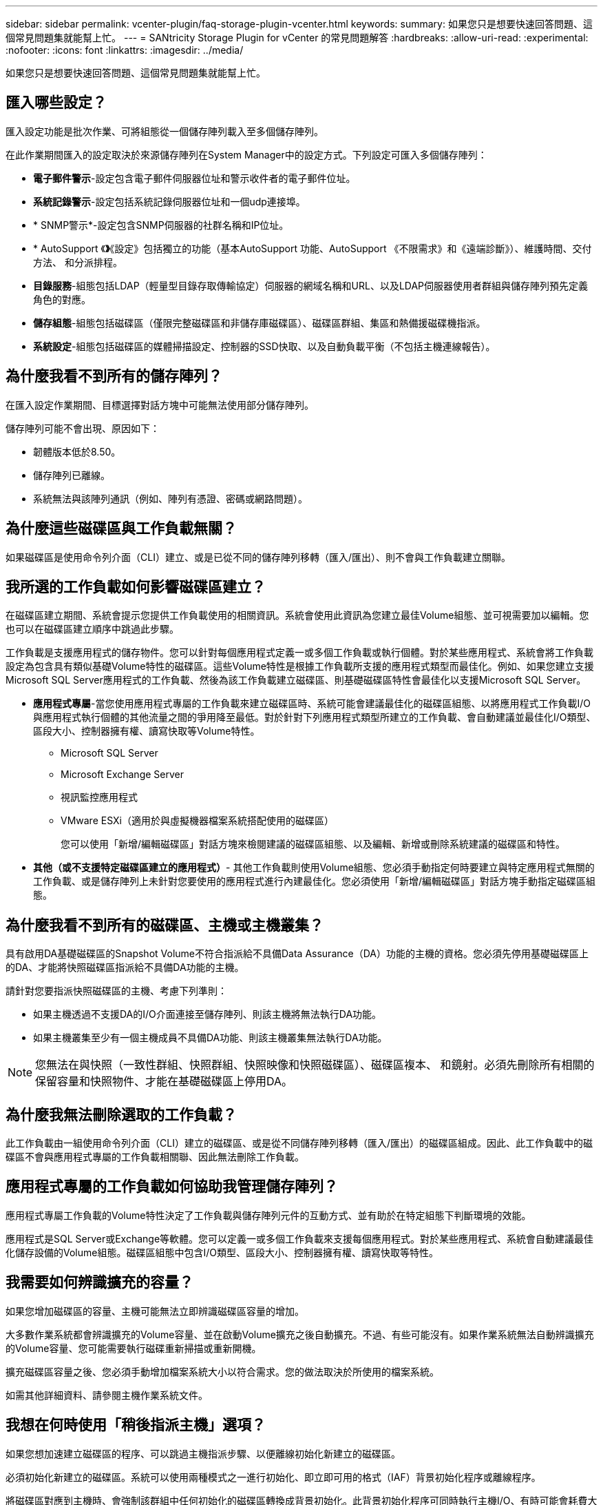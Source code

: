 ---
sidebar: sidebar 
permalink: vcenter-plugin/faq-storage-plugin-vcenter.html 
keywords:  
summary: 如果您只是想要快速回答問題、這個常見問題集就能幫上忙。 
---
= SANtricity Storage Plugin for vCenter 的常見問題解答
:hardbreaks:
:allow-uri-read: 
:experimental: 
:nofooter: 
:icons: font
:linkattrs: 
:imagesdir: ../media/


[role="lead"]
如果您只是想要快速回答問題、這個常見問題集就能幫上忙。



== 匯入哪些設定？

匯入設定功能是批次作業、可將組態從一個儲存陣列載入至多個儲存陣列。

在此作業期間匯入的設定取決於來源儲存陣列在System Manager中的設定方式。下列設定可匯入多個儲存陣列：

* *電子郵件警示*-設定包含電子郵件伺服器位址和警示收件者的電子郵件位址。
* *系統記錄警示*-設定包括系統記錄伺服器位址和一個udp連接埠。
* * SNMP警示*-設定包含SNMP伺服器的社群名稱和IP位址。
* * AutoSupport 《*》*《設定》包括獨立的功能（基本AutoSupport 功能、AutoSupport 《不限需求》和《遠端診斷》）、維護時間、交付方法、 和分派排程。
* *目錄服務*-組態包括LDAP（輕量型目錄存取傳輸協定）伺服器的網域名稱和URL、以及LDAP伺服器使用者群組與儲存陣列預先定義角色的對應。
* *儲存組態*-組態包括磁碟區（僅限完整磁碟區和非儲存庫磁碟區）、磁碟區群組、集區和熱備援磁碟機指派。
* *系統設定*-組態包括磁碟區的媒體掃描設定、控制器的SSD快取、以及自動負載平衡（不包括主機連線報告）。




== 為什麼我看不到所有的儲存陣列？

在匯入設定作業期間、目標選擇對話方塊中可能無法使用部分儲存陣列。

儲存陣列可能不會出現、原因如下：

* 韌體版本低於8.50。
* 儲存陣列已離線。
* 系統無法與該陣列通訊（例如、陣列有憑證、密碼或網路問題）。




== 為什麼這些磁碟區與工作負載無關？

如果磁碟區是使用命令列介面（CLI）建立、或是已從不同的儲存陣列移轉（匯入/匯出）、則不會與工作負載建立關聯。



== 我所選的工作負載如何影響磁碟區建立？

在磁碟區建立期間、系統會提示您提供工作負載使用的相關資訊。系統會使用此資訊為您建立最佳Volume組態、並可視需要加以編輯。您也可以在磁碟區建立順序中跳過此步驟。

工作負載是支援應用程式的儲存物件。您可以針對每個應用程式定義一或多個工作負載或執行個體。對於某些應用程式、系統會將工作負載設定為包含具有類似基礎Volume特性的磁碟區。這些Volume特性是根據工作負載所支援的應用程式類型而最佳化。例如、如果您建立支援Microsoft SQL Server應用程式的工作負載、然後為該工作負載建立磁碟區、則基礎磁碟區特性會最佳化以支援Microsoft SQL Server。

* *應用程式專屬*-當您使用應用程式專屬的工作負載來建立磁碟區時、系統可能會建議最佳化的磁碟區組態、以將應用程式工作負載I/O與應用程式執行個體的其他流量之間的爭用降至最低。對於針對下列應用程式類型所建立的工作負載、會自動建議並最佳化I/O類型、區段大小、控制器擁有權、讀寫快取等Volume特性。
+
** Microsoft SQL Server
** Microsoft Exchange Server
** 視訊監控應用程式
** VMware ESXi（適用於與虛擬機器檔案系統搭配使用的磁碟區）
+
您可以使用「新增/編輯磁碟區」對話方塊來檢閱建議的磁碟區組態、以及編輯、新增或刪除系統建議的磁碟區和特性。



* *其他（或不支援特定磁碟區建立的應用程式）*- 其他工作負載則使用Volume組態、您必須手動指定何時要建立與特定應用程式無關的工作負載、或是儲存陣列上未針對您要使用的應用程式進行內建最佳化。您必須使用「新增/編輯磁碟區」對話方塊手動指定磁碟區組態。




== 為什麼我看不到所有的磁碟區、主機或主機叢集？

具有啟用DA基礎磁碟區的Snapshot Volume不符合指派給不具備Data Assurance（DA）功能的主機的資格。您必須先停用基礎磁碟區上的DA、才能將快照磁碟區指派給不具備DA功能的主機。

請針對您要指派快照磁碟區的主機、考慮下列準則：

* 如果主機透過不支援DA的I/O介面連接至儲存陣列、則該主機將無法執行DA功能。
* 如果主機叢集至少有一個主機成員不具備DA功能、則該主機叢集無法執行DA功能。



NOTE: 您無法在與快照（一致性群組、快照群組、快照映像和快照磁碟區）、磁碟區複本、 和鏡射。必須先刪除所有相關的保留容量和快照物件、才能在基礎磁碟區上停用DA。



== 為什麼我無法刪除選取的工作負載？

此工作負載由一組使用命令列介面（CLI）建立的磁碟區、或是從不同儲存陣列移轉（匯入/匯出）的磁碟區組成。因此、此工作負載中的磁碟區不會與應用程式專屬的工作負載相關聯、因此無法刪除工作負載。



== 應用程式專屬的工作負載如何協助我管理儲存陣列？

應用程式專屬工作負載的Volume特性決定了工作負載與儲存陣列元件的互動方式、並有助於在特定組態下判斷環境的效能。

應用程式是SQL Server或Exchange等軟體。您可以定義一或多個工作負載來支援每個應用程式。對於某些應用程式、系統會自動建議最佳化儲存設備的Volume組態。磁碟區組態中包含I/O類型、區段大小、控制器擁有權、讀寫快取等特性。



== 我需要如何辨識擴充的容量？

如果您增加磁碟區的容量、主機可能無法立即辨識磁碟區容量的增加。

大多數作業系統都會辨識擴充的Volume容量、並在啟動Volume擴充之後自動擴充。不過、有些可能沒有。如果作業系統無法自動辨識擴充的Volume容量、您可能需要執行磁碟重新掃描或重新開機。

擴充磁碟區容量之後、您必須手動增加檔案系統大小以符合需求。您的做法取決於所使用的檔案系統。

如需其他詳細資料、請參閱主機作業系統文件。



== 我想在何時使用「稍後指派主機」選項？

如果您想加速建立磁碟區的程序、可以跳過主機指派步驟、以便離線初始化新建立的磁碟區。

必須初始化新建立的磁碟區。系統可以使用兩種模式之一進行初始化、即立即可用的格式（IAF）背景初始化程序或離線程序。

將磁碟區對應到主機時、會強制該群組中任何初始化的磁碟區轉換成背景初始化。此背景初始化程序可同時執行主機I/O、有時可能會耗費大量時間。

如果未對應磁碟區群組中的任何磁碟區、則會執行離線初始化。離線程序比背景程序快得多。



== 我需要知道哪些關於主機區塊大小需求的資訊？

對於EF300和EF600系統、可以設定一個磁碟區來支援512位元組或4KiB區塊大小（也稱為「磁碟區大小」）。您必須在建立磁碟區期間設定正確的值。如果可能、系統會建議適當的預設值。

設定Volume區塊大小之前、請先閱讀下列限制與準則。

* 某些作業系統和虛擬機器（尤其是VMware目前）需要512位元組的區塊大小、而且不支援4KiB、因此請務必在建立磁碟區之前先瞭解主機需求。一般而言、您可以設定一個Volume來呈現4KiB區塊大小、以達到最佳效能；不過、請確定您的主機允許使用4KiB（或「4Kn」）區塊。
* 您為集區或磁碟區群組選取的磁碟機類型、也會決定支援哪些磁碟區塊大小、如下所示：
+
** 如果您使用寫入512位元組區塊的磁碟機來建立磁碟區群組、則只能建立含有512位元組區塊的磁碟區。
** 如果您使用寫入4KiB區塊的磁碟機來建立磁碟區群組、則可以使用512位元組或4KiB區塊來建立磁碟區。


* 如果陣列有iSCSI主機介面卡、則所有磁碟區都限制為512位元組區塊（無論磁碟區群組區塊大小）。這是因為特定的硬體實作。
* 一旦設定區塊大小、您就無法變更區塊大小。如果您需要變更區塊大小、則必須刪除磁碟區並重新建立。




== 為什麼我需要建立主機叢集？

如果您想要讓兩個以上的主機共用同一組磁碟區的存取權、則需要建立主機叢集。一般而言、個別主機上安裝了叢集軟體、以協調磁碟區存取。



== 如何知道哪種主機作業系統類型正確？

主機作業系統類型欄位包含主機的作業系統。您可以從下拉式清單中選取建議的主機類型。

下拉式清單中顯示的主機類型取決於儲存陣列機型和韌體版本。最新版本會先顯示最常見的選項、最可能是適當的選項。此清單上的外觀並不表示完全支援此選項。


NOTE: 如需主機支援的詳細資訊、請參閱 http://mysupport.netapp.com/matrix["NetApp 互通性對照表工具"^]。

清單中可能會出現下列部分主機類型：

|===
| 主機作業系統類型 | 作業系統（OS）和多重路徑驅動程式 


| Linux DM-MP（核心3.10或更新版本） | 支援使用Device Mapper多重路徑容錯移轉解決方案搭配3.10或更新版本核心的Linux作業系統。 


| VMware ESXi | 使用VMware內建的儲存陣列類型原則模組SATP_ALUA、支援執行原生多路徑外掛程式（NMP）架構的VMware ESXi作業系統。 


| Windows（叢集式或非叢集式） | 支援未執行Atto多重路徑驅動程式的Windows叢集式或非叢集式組態。 


| Atto叢集（所有作業系統） | 支援所有使用Atto Technology、Inc.、多重路徑驅動程式的叢集組態。 


| Linux（Veritas DMP） | 使用Veritas DMP多重路徑解決方案支援Linux作業系統。 


| Linux（Atto） | 支援使用Atto Technology、Inc.、多重路徑驅動程式的Linux作業系統。 


| Mac OS | 支援使用Atto Technology、Inc.、多重路徑驅動程式的Mac OS版本。 


| Windows（Atto） | 支援使用Atto Technology、Inc.、多重路徑驅動程式的Windows作業系統。 


| IBM服務 | 支援IBM SAN Volume Controller組態。 


| 原廠預設值 | 保留用於儲存陣列的初始啟動。如果您的主機作業系統類型設為出廠預設值、請將其變更為符合主機作業系統和連接主機上執行的多重路徑驅動程式。 


| Linux DM-MP（Kernal 3.9或更早版本） | 支援使用具備3.9或更早核心的Device Mapper多重路徑容錯移轉解決方案的Linux作業系統。 


| 叢集式視窗（已過時） | 如果您的主機作業系統類型設定為此值、請改用Windows（叢集式或非叢集式）設定。 
|===


== 如何將主機連接埠與主機配對？

如果您是手動建立主機、則必須先使用主機上可用的適當主機匯流排介面卡（HBA）公用程式、來判斷與主機中安裝的每個HBA相關聯的主機連接埠識別碼。

取得此資訊後、請從「Create Host（建立主機）」對話方塊中提供的清單中、選取已登入儲存陣列的主機連接埠識別碼。


CAUTION: 請務必為您要建立的主機選取適當的主機連接埠識別碼。如果您將錯誤的主機連接埠識別碼關聯起來、可能會導致無法預期地從其他主機存取此資料。



== 什麼是預設叢集？

預設叢集是系統定義的實體、可讓登入儲存陣列的任何未關聯主機連接埠識別碼、存取指派給預設叢集的磁碟區。

未關聯的主機連接埠識別碼是與特定主機邏輯上並未關聯的主機連接埠、而是實際安裝在主機上並登入儲存陣列。


NOTE: 如果您想讓主機對儲存陣列中的特定磁碟區擁有特定存取權、則不得使用預設叢集。您必須將主機連接埠識別碼與其對應的主機建立關聯。此工作可在「建立主機」作業期間手動完成。然後、您可以將磁碟區指派給個別主機或主機叢集。

在特殊情況下、您只能使用預設叢集、因為外部儲存環境有助於讓所有主機和所有登入的主機連接埠識別碼都能存取儲存陣列的所有磁碟區（全存取模式）。 而不讓儲存陣列或使用者介面知道主機。

一開始、您只能透過命令列介面（CLI）將磁碟區指派給預設叢集。不過、在您將至少一個Volume指派給預設叢集之後、此實體（稱為預設叢集）會顯示在使用者介面中、您可以在其中管理此實體。



== 什麼是備援檢查？

備援檢查可決定集區或磁碟區群組中磁碟區上的資料是否一致。如果資源池或磁碟區群組中的某個磁碟機故障、備援資料可用於快速重建替換磁碟機上的資訊。

您一次只能在一個集區或磁碟區群組上執行此檢查。磁碟區備援檢查會執行下列動作：

* 掃描RAID 3 Volume、RAID 5 Volume或RAID 6 Volume中的資料區塊、然後檢查每個區塊的備援資訊。（RAID 3只能使用命令列介面指派給Volume群組。）
* 比較RAID 1鏡射磁碟機上的資料區塊。
* 如果控制器韌體判定資料不一致、則傳回備援錯誤。



NOTE: 在相同的集區或磁碟區群組上立即執行備援檢查可能會導致錯誤。若要避免此問題、請先等待一到兩分鐘、再在同一個集區或磁碟區群組上執行另一個備援檢查。



== 什麼是保留容量？

保留容量是指為支援潛在磁碟機故障而保留在集區中的容量（磁碟機數量）。

建立集區時、系統會根據集區中的磁碟機數量、自動保留預設的保留容量。

資源池會在重建期間使用保留容量、而磁碟區群組則會將熱備援磁碟機用於相同用途。保留容量方法是比熱備援磁碟機更好的方法、因為它可讓重建作業更快完成。保留容量會分散在集區中的多個磁碟機上、而非熱備援磁碟機上的一個磁碟機、因此您不會受限於單一磁碟機的速度或可用度。



== 哪種RAID層級最適合我的應用程式？

若要將磁碟區群組的效能最大化、您必須選取適當的RAID層級。

您可以知道存取磁碟區群組的應用程式讀取和寫入百分比、藉此判斷適當的RAID層級。請使用「效能」頁面取得這些百分比。



=== RAID層級與應用程式效能

RAID仰賴一系列的組態（稱為層級）來判斷如何從磁碟機寫入和擷取使用者和備援資料。每個RAID層級都提供不同的效能功能。由於RAID 5和RAID 6組態的優異讀取效能、高讀取百分比的應用程式在使用RAID 5磁碟區或RAID 6磁碟區時效能將會很好。

讀取百分比較低（寫入密集）的應用程式在RAID 5磁碟區或RAID 6磁碟區上的效能不佳。效能降級是控制器將資料和備援資料寫入RAID 5 Volume群組或RAID 6 Volume群組中的磁碟機的方式所致。

根據下列資訊選取RAID層級。



==== RAID 0

*說明：*

* 非備援的分段模式。
* RAID 0會在Volume群組中的所有磁碟機之間條帶化資料。


*資料保護功能：*

* RAID 0不建議用於高可用度需求。RAID 0更適合非關鍵資料。
* 如果磁碟區群組中的單一磁碟機故障、所有相關的磁碟區都會故障、而且所有資料都會遺失。


*磁碟機編號要求：*

* RAID層級0至少需要一個磁碟機。
* RAID 0磁碟區群組可有30個以上的磁碟機。
* 您可以建立包含儲存陣列中所有磁碟機的磁碟區群組。




==== RAID 1或RAID 10

*說明：*

* 分段/鏡射模式。


*運作方式：*

* RAID 1使用磁碟鏡射、將資料同時寫入兩個重複的磁碟。
* RAID 10使用磁碟機等量分段來在一組鏡射磁碟機配對之間分段資料。


*資料保護功能：*

* RAID 1和RAID 10提供高效能和最佳資料可用度。
* RAID 1和RAID 10使用磁碟機鏡射功能、從一個磁碟機精確複製到另一個磁碟機。
* 如果磁碟機配對中的其中一個磁碟機故障、儲存陣列就能立即切換至另一個磁碟機、而不會遺失任何資料或服務。
* 單一磁碟機故障會導致相關磁碟區降級。鏡射磁碟機可存取資料。
* 磁碟區群組中的磁碟機配對故障會導致所有相關的磁碟區故障、並可能導致資料遺失。


*磁碟機編號要求：*

* RAID 1至少需要兩個磁碟機：一個磁碟機用於使用者資料、一個磁碟機用於鏡射資料。
* 如果您選取四個或更多磁碟機、RAID 10會在整個磁碟區群組中自動設定：兩個磁碟機用於使用者資料、兩個磁碟機用於鏡射資料。
* 磁碟區群組中必須有偶數個磁碟機。如果您沒有偶數個磁碟機、但仍有一些未指派的磁碟機、請前往*資源池與磁碟區群組*、將其他磁碟機新增至磁碟區群組、然後重試此作業。
* RAID 1和RAID 10磁碟區群組可擁有30個以上的磁碟機。您可以建立包含儲存陣列中所有磁碟機的Volume群組。




==== RAID 5

*說明：*

* 高I/O模式。


*運作方式：*

* 使用者資料和備援資訊（同位元檢查）會在磁碟機之間進行等量分佈。
* 一個磁碟機的容量相當於備援資訊。


*資料保護功能*

* 如果RAID 5 Volume群組中的單一磁碟機故障、所有相關的磁碟區都會降級。備援資訊可讓您繼續存取資料。
* 如果RAID 5磁碟區群組中有兩個或多個磁碟機故障、所有相關的磁碟區都會故障、而且所有資料都會遺失。


*磁碟機編號要求：*

* 磁碟區群組中至少必須有三個磁碟機。
* 一般而言、磁碟區群組中最多只能有30個磁碟機。




==== RAID 6

*說明：*

* 高I/O模式。


*運作方式：*

* 使用者資料和備援資訊（雙同位元檢查）會在磁碟機之間分佈。
* 兩個磁碟機的容量相當於備援資訊。


*資料保護功能：*

* 如果RAID 6磁碟區群組中有一或兩個磁碟機故障、則所有相關的磁碟區都會降級、但冗餘資訊仍可存取資料。
* 如果在RAID 6 Volume群組中有三個以上的磁碟機故障、則所有相關的磁碟區都會故障、而且所有資料都會遺失。


*磁碟機編號要求：*

* 磁碟區群組中至少必須有五個磁碟機。
* 一般而言、磁碟區群組中最多只能有30個磁碟機。



NOTE: 您無法變更集區的RAID層級。使用者介面會自動將集區設定為RAID 6。



=== RAID層級與資料保護

RAID 1、RAID 5和RAID 6會將備援資料寫入磁碟機媒體、以利容錯。備援資料可能是資料（鏡射）的複本、或是從資料衍生的錯誤修正程式碼。如果磁碟機故障、您可以使用備援資料快速重建替換磁碟機上的資訊。

您可以在單一磁碟區群組中設定單一RAID層級。該磁碟區群組的所有備援資料都儲存在磁碟區群組中。磁碟區群組的容量是成員磁碟機的集合容量減去為備援資料保留的容量。備援所需的容量取決於所使用的RAID層級。



== 為什麼有些磁碟機沒有顯示？

在「Add Capacity」（新增容量）對話方塊中、並非所有磁碟機都能新增容量至現有的資源池或磁碟區群組。

磁碟機不符合下列任何理由：

* 磁碟機必須未指派、且未啟用安全功能。磁碟機已經是另一個集區、另一個磁碟區群組的一部分、或是設定為熱備援磁碟機、則不符合資格。如果磁碟機未指派、但已啟用安全功能、您必須手動清除該磁碟機、才能符合資格。
* 處於非最佳狀態的磁碟機不符合資格。
* 如果磁碟機的容量太小、就不符合資格。
* 磁碟機媒體類型必須與集區或磁碟區群組相符。您無法混用下列項目：
+
** 硬碟機（HDD）搭配固態磁碟（SSD）
** NVMe與SAS磁碟機
** 具有512位元組和4KiB磁碟區區塊大小的磁碟機


* 如果集區或磁碟區群組包含所有具有安全功能的磁碟機、則不會列出不安全功能的磁碟機。
* 如果集區或磁碟區群組包含所有聯邦資訊處理標準（FIPS）磁碟機、則不會列出非FIPS磁碟機。
* 如果集區或磁碟區群組包含所有資料保證（DA）功能的磁碟機、且集區或磁碟區群組中至少有一個啟用DA的磁碟區、則不符合不具備DA功能的磁碟機資格、因此無法將其新增至該集區或磁碟區群組。不過、如果集區或Volume群組中沒有啟用DA的磁碟區、則無法將無法使用DA的磁碟機新增至該集區或Volume群組。如果您決定混合使用這些磁碟機、請記住、您無法建立任何啟用DA的磁碟區。



NOTE: 您可以新增磁碟機、或刪除資源池或磁碟區群組、來增加儲存陣列的容量。



== 為什麼我無法增加保留容量？

如果您已在所有可用容量上建立磁碟區、則可能無法增加保留容量。

保留容量是指為支援潛在磁碟機故障而保留在集區上的容量（磁碟機數量）。建立集區時、系統會根據集區中的磁碟機數量、自動保留預設的保留容量。如果您已在所有可用容量上建立磁碟區、則無法透過新增磁碟機或刪除磁碟區、來增加保留容量、而不將容量新增至資源池。

您可以變更資源池和Volume群組的保留容量。選取您要編輯的資源池。按一下「*檢視/編輯設定*」、然後選取「*設定*」索引標籤。


NOTE: 保留容量會指定為多個磁碟機、即使實際保留容量會分散在集區中的磁碟機上。



== 什麼是資料保證？

資料保證（DA）實作T10保護資訊（PI）標準、藉由檢查及修正在I/O路徑傳輸資料時可能發生的錯誤、來提升資料完整性。

「資料保證」功能的一般用途是檢查控制器與磁碟機之間I/O路徑的部分。在資源池和Volume群組層級提供DA功能。

啟用此功能時、儲存陣列會將錯誤檢查代碼（也稱為循環備援檢查或CRC）附加到磁碟區中的每個資料區塊。資料區塊移動之後、儲存陣列會使用這些CRC代碼來判斷傳輸期間是否發生任何錯誤。可能毀損的資料既不會寫入磁碟、也不會傳回主機。如果您想要使用DA功能、請在建立新磁碟區時、選取具有DA功能的資源池或磁碟區群組（請在「資源池和磁碟區群組候選資料表」中尋找「* Yes*」旁邊的資料池或磁碟區群組）。

請務必使用能夠執行DA的I/O介面、將這些啟用DA的磁碟區指派給主機。具備DA功能的I/O介面包括光纖通道、SAS、TCP/IP iSCSI、NVMe / FC、NVMe / IB、 適用於InfiniBand的NVMe/RoCE和iSER（適用於RDMA/ IB的iSCSI擴充功能）。SRP不支援DA over InfiniBand。



== 什麼是FDE/FIPS安全性？

FDE/FIPS安全性是指可在讀取期間使用獨特加密金鑰加密資料的安全磁碟機。

這些具有安全功能的磁碟機可防止未獲授權存取實體從儲存陣列移除的磁碟機上的資料。安全的磁碟機可以是全磁碟加密（FDE）磁碟機、也可以是聯邦資訊處理標準（FIPS）磁碟機。FIPS磁碟機已通過認證測試。


NOTE: 對於需要FIPS支援的磁碟區、請僅使用FIPS磁碟機。在磁碟區群組或集區中混合使用FIPS和FDE磁碟機、將會將所有磁碟機視為FDE磁碟機。此外、FDE磁碟機無法新增至All FIPS Volume群組或Pool、也無法作為備援磁碟機使用。



== 什麼是安全功能（磁碟機安全性）？

磁碟機安全功能可防止在從儲存陣列移除時、未獲授權存取啟用安全功能之磁碟機上的資料。

這些磁碟機可以是全磁碟加密（FDE）磁碟機、也可以是聯邦資訊處理標準（FIPS）磁碟機。



== 如何檢視及解讀所有SSD快取統計資料？

您可以檢視SSD快取的名義統計資料和詳細統計資料。

名義統計資料是詳細統計資料的子集。只有當您將所有SSD統計資料匯出至CSV檔案時、才能檢視詳細的統計資料。當您檢閱及解讀統計資料時、請記住、有些解讀是由統計資料的組合所衍生而來。



=== 名義統計資料

若要檢視SSD快取統計資料、請前往*管理*頁面。選取功能表：資源配置[設定資源池與磁碟區群組]。選取您要檢視統計資料的SSD快取、然後選取功能表：More（更多）[View Statistics（檢視統計資料）]。名義統計資料會顯示在「檢視SSD快取統計資料」對話方塊中。


NOTE: EF600或EF300儲存系統無法使用此功能。

清單中包含名義統計資料、這是詳細統計資料的子集。



=== 詳細統計資料

詳細統計資料包括名義統計資料、以及其他統計資料。這些額外的統計資料會連同名義統計資料一起儲存、但與名義統計資料不同的是、它們不會顯示在「檢視SSD快取統計資料」對話方塊中。您只能在將統計資料匯出至.csv檔案之後、才能檢視詳細的統計資料。

詳細統計資料會列在名義統計資料之後。



== 什麼是機櫃損失保護和藥櫃損失保護？

機櫃遺失保護和藥櫃遺失保護是資源池和磁碟區群組的屬性、可讓您在單一機櫃或藥櫃故障時維持資料存取。



=== 機櫃損失保護

機櫃是包含磁碟機或磁碟機與控制器的機箱。機櫃遺失保護可確保在單一磁碟機櫃發生通訊完全中斷時、能夠存取資源池或磁碟區群組中磁碟區上的資料。通訊中斷的範例可能是磁碟機櫃電力中斷、或兩個I/O模組（IOM）故障。


NOTE: 如果磁碟機已在集區或磁碟區群組中故障、則無法保證磁碟櫃遺失保護。在這種情況下、失去磁碟機櫃的存取權、進而導致集區或磁碟區群組中的另一個磁碟機遺失資料。

機櫃損失保護的準則取決於保護方法、如下表所述。

|===
| 層級 | 機櫃損失保護標準 | 所需的磁碟櫃數量下限 


| 資源池 | 集區必須包含至少五個磁碟櫃的磁碟機、而且每個磁碟櫃中必須有相同數量的磁碟機。機櫃遺失保護不適用於大容量機櫃；如果您的系統含有大容量機櫃、請參閱「藥櫃遺失保護」。 | 5. 


| RAID 6 | 磁碟區群組在單一藥櫃中不包含兩個以上的磁碟機。 | 3. 


| RAID 3或RAID 5 | Volume群組中的每個磁碟機都位於不同的磁碟櫃中。 | 3. 


| RAID 1 | RAID 1配對中的每個磁碟機都必須位於不同的磁碟櫃中。 | 2. 


| RAID 0 | 無法達到機架遺失保護。 | 不適用 
|===


=== 藥櫃遺失保護

抽屜是您拉出以存取磁碟機的磁碟櫃之一。只有大容量的機櫃才有抽屜。藥櫃遺失保護可確保在單一藥櫃發生通訊中斷時、能夠存取資源池或磁碟區群組中磁碟區上的資料。通訊中斷的範例可能是藥櫃電力中斷、或藥櫃內的內部元件故障。


CAUTION: 如果磁碟機已在集區或磁碟區群組中故障、則無法保證藥櫃遺失保護。在這種情況下、無法存取藥櫃（以及池或Volume群組中的另一個磁碟機）會導致資料遺失。

藥櫃遺失保護的條件取決於保護方法、如下表所述：

|===
| 層級 | 藥櫃損失保護條件 | 所需的藥櫃數量下限 


| 資源池 | 資源池候選裝置必須包含所有藥櫃的磁碟機、而且每個藥櫃中的磁碟機數量必須相等。集區必須包含至少五個抽屜的磁碟機、而且每個抽屜中的磁碟機數量必須相等。當集區包含15、20、25、30、35、 40、45、50、55或60個磁碟機。初始建立之後、可以將5的倍數遞增量新增至資源池。 | 5. 


| RAID 6 | 磁碟區群組在單一藥櫃中不包含兩個以上的磁碟機。 | 3. 


| RAID 3或5 | 磁碟區群組中的每個磁碟機都位於獨立的磁碟櫃中 | 3. 


| RAID 1 | 鏡射配對中的每個磁碟機都必須位於獨立的抽屜中。 | 2. 


| RAID 0 | 無法達到藥櫃損失保護。 | 不適用 
|===


== 如何維護機櫃和藥櫃遺失保護？

若要維護資源池或磁碟區群組的機櫃和藥櫃遺失保護、請使用下表中指定的條件。

|===
| 層級 | 機櫃/藥櫃損失保護條件 | 所需的機櫃/藥櫃數量下限 


| 資源池 | 如果是磁碟櫃、該資源池必須在單一磁碟櫃中包含兩個以上的磁碟機。對於藥櫃、該資源池必須包含每個藥櫃的相同磁碟機數量。 | 6個用於機櫃5個用於機櫃 


| RAID 6 | 磁碟區群組在單一磁碟櫃或磁碟櫃中不含兩個以上的磁碟機。 | 3. 


| RAID 3或RAID 5 | Volume群組中的每個磁碟機都位於獨立的磁碟櫃或抽屜中。 | 3. 


| RAID 1 | 鏡射配對中的每個磁碟機必須位於獨立的磁碟櫃或磁碟櫃中。 | 2. 


| RAID 0 | 無法達到機櫃/藥櫃遺失保護。 | 不適用 
|===

NOTE: 如果磁碟機已在集區或磁碟區群組中故障、則無法維護機櫃/藥櫃遺失保護。在這種情況下、失去磁碟機櫃或抽屜的存取權、進而導致集區或磁碟區群組中的另一個磁碟機遺失資料。



== 集區的最佳化容量為何？

當SSD磁碟機的一部分容量未配置時、其壽命將更長、寫入效能將更高。

對於與集區相關聯的磁碟機、未分配的容量由集區的保留容量、可用容量（磁碟區未使用的容量）以及保留為額外最佳化容量的可用容量所組成。額外的最佳化容量可藉由減少可用容量來確保最小程度的最佳化容量、因此無法建立磁碟區。

建立集區時、會產生建議的最佳化容量、以平衡效能、磁碟機耗損壽命和可用容量。「資源池設定」對話方塊中的「其他最佳化容量」滑桿可調整資源池的最佳化容量。調整滑桿可提高效能、延長使用壽命、同時犧牲可用容量或額外可用容量、同時犧牲效能和磁碟機使用壽命。


NOTE: 額外最佳化容量滑桿僅適用於EF600和EF300儲存系統。



== 什麼是Volume群組的最佳化容量？

當SSD磁碟機的一部分容量未配置時、其壽命將更長、寫入效能將更高。

對於與磁碟區群組相關聯的磁碟機、未分配的容量由磁碟區群組的可用容量（磁碟區未使用的容量）和保留為最佳化容量的部分可用容量組成。額外的最佳化容量可藉由減少可用容量來確保最小程度的最佳化容量、因此無法建立磁碟區。

建立Volume群組時、會產生建議的最佳化容量、以平衡效能、磁碟機耗損壽命和可用容量。Volume Group Settings（Volume群組設定）對話方塊中的其他Optimization Capacity（最佳化容量）滑桿可調整Volume群組的最佳化容量。調整滑桿可提高效能、延長使用壽命、同時犧牲可用容量或額外可用容量、同時犧牲效能和磁碟機使用壽命。


NOTE: 其他最佳化容量滑桿僅適用於EF600和EF300儲存系統。



== 什麼是資源資源配置功能？

資源資源配置是EF300和EF600儲存陣列的一項功能、可讓磁碟區立即投入使用、而無需背景初始化程序。

資源配置的磁碟區是SSD磁碟區群組或集區中的一個完整磁碟區、在建立磁碟區時、會將磁碟機容量分配給該磁碟區（指派給該磁碟區）、但磁碟區塊會被取消分配（未對應）。相較之下、在傳統的厚磁碟區中、所有磁碟區區塊都會在背景磁碟區初始化作業期間對應或配置、以便初始化Data Assurance保護資訊欄位、並使每個RAID等量磁碟區的資料和RAID同位元保持一致。使用資源配置的Volume、就不會進行時間限制的背景初始化。相反地、每個RAID等量磁碟區都會在第一次寫入等量磁碟區塊時初始化。

資源配置的磁碟區僅支援SSD磁碟區群組和集區、群組或集區中的所有磁碟機都支援NVMe取消分配或未寫入的邏輯區塊錯誤啟用（DULBE）錯誤恢復功能。建立資源配置的Volume時、會取消分配指派給該磁碟區的所有磁碟區塊（未對應）。此外、主機可以使用NVMe資料集管理命令取消分配磁碟區中的邏輯區塊。取消分配區塊可改善SSD的耗損壽命、並提高最大寫入效能。每個磁碟機機型和容量的改善程度各不相同。



== 關於資源配置的Volume功能、我需要知道什麼？

資源資源配置是EF300和EF600儲存陣列的一項功能、可讓磁碟區立即投入使用、而無需背景初始化程序。


NOTE: 目前無法使用資源配置功能。在某些檢視中、元件可能會回報為資源資源配置功能、但在未來更新中重新啟用之前、建立資源配置的磁碟區的功能已停用。



=== 資源配置的磁碟區

資源配置的磁碟區是SSD磁碟區群組或集區中的一個完整磁碟區、在建立磁碟區時、會將磁碟機容量分配給該磁碟區（指派給該磁碟區）、但磁碟區塊會被取消分配（未對應）。相較之下、在傳統的厚磁碟區中、所有磁碟區區塊都會在背景磁碟區初始化作業期間對應或配置、以便初始化Data Assurance保護資訊欄位、並使每個RAID等量磁碟區的資料和RAID同位元保持一致。使用資源配置的Volume、就不會進行時間限制的背景初始化。相反地、每個RAID等量磁碟區都會在第一次寫入等量磁碟區塊時初始化。

資源配置的磁碟區僅支援SSD磁碟區群組和集區、群組或集區中的所有磁碟機都支援NVMe取消分配或未寫入的邏輯區塊錯誤啟用（DULBE）錯誤恢復功能。建立資源配置的Volume時、會取消分配指派給該磁碟區的所有磁碟區塊（未對應）。此外、主機可以使用NVMe資料集管理命令取消分配磁碟區中的邏輯區塊。取消分配區塊可改善SSD的耗損壽命、並提高最大寫入效能。每個磁碟機機型和容量的改善程度各不相同。



=== 啟用和停用功能

預設會在磁碟機支援DULBE的系統上啟用資源配置。您可以從資源池和Volume群組停用該預設設定。停用資源資源配置是現有磁碟區的永久性動作、無法回復（亦即、您無法重新啟用這些磁碟區群組和資源池的資源配置）。

不過、如果您想要為所建立的任何新磁碟區重新啟用資源資源配置、可以從功能表：設定[系統]執行此作業。請注意、當您重新啟用資源資源配置時、只有新建立的Volume群組和集區會受到影響。任何現有的Volume群組和集區都將維持不變。如有需要、您也可以從功能表：設定[系統]再次停用資源資源配置。



== 內部安全金鑰與外部安全金鑰管理有何不同？

當您實作磁碟機安全功能時、可以使用內部安全金鑰或外部安全金鑰、在從儲存陣列移除已啟用安全功能的磁碟機時鎖定資料。

安全金鑰是一串字元、可在已啟用安全功能的磁碟機和儲存陣列中的控制器之間共用。內部金鑰會保留在控制器的持續記憶體上。外部金鑰是使用金鑰管理互通性傳輸協定（KMIP）、在獨立的金鑰管理伺服器上維護。



== 在建立安全金鑰之前、我需要知道什麼？

安全金鑰由儲存陣列內的控制器和啟用安全功能的磁碟機共用。如果從儲存陣列中移除啟用安全功能的磁碟機、安全金鑰會保護資料免於未經授權的存取。

您可以使用下列其中一種方法來建立及管理安全性金鑰：

* 控制器持續記憶體的內部金鑰管理。
* 外部金鑰管理伺服器上的外部金鑰管理。




== 內部金鑰管理

內部金鑰會在控制器的持續記憶體上不可存取的位置進行維護和「隱藏」。在建立內部安全金鑰之前、您必須執行下列動作：

. 在儲存陣列中安裝具有安全功能的磁碟機。這些磁碟機可以是全磁碟加密（FDE）磁碟機、也可以是聯邦資訊處理標準（FIPS）磁碟機。
. 確定磁碟機安全功能已啟用。如有必要、請聯絡您的儲存設備廠商、以取得啟用磁碟機安全功能的指示。


然後您可以建立內部安全金鑰、其中包括定義識別碼和密碼。識別碼是與安全金鑰相關聯的字串、儲存在控制器和與金鑰相關聯的所有磁碟機上。密碼用於加密安全金鑰以供備份之用。完成後、安全金鑰會儲存在無法存取的控制器位置。然後您可以建立啟用安全功能的Volume群組或集區、或是在現有的Volume群組和集區上啟用安全功能。



=== 外部金鑰管理

外部金鑰是使用金鑰管理互通性傳輸協定（KMIP）、在獨立的金鑰管理伺服器上維護。在建立外部安全金鑰之前、您必須執行下列動作：

. 在儲存陣列中安裝具有安全功能的磁碟機。這些磁碟機可以是全磁碟加密（FDE）磁碟機、也可以是聯邦資訊處理標準（FIPS）磁碟機。
. 確定磁碟機安全功能已啟用。如有必要、請聯絡您的儲存設備廠商、以取得啟用磁碟機安全功能的指示
. 取得已簽署的用戶端憑證檔案。用戶端憑證會驗證儲存陣列的控制器、因此金鑰管理伺服器可以信任其KMIP要求。
+
.. 首先、您必須完成並下載用戶端憑證簽署要求（CSR）。前往功能表：設定[憑證>金鑰管理>完整的CSR ]。
.. 接下來、您會向金鑰管理伺服器信任的CA要求已簽署的用戶端憑證。（您也可以使用下載的CSR檔案、從金鑰管理伺服器建立及下載用戶端憑證。）
.. 擁有用戶端憑證檔案之後、請將該檔案複製到您要存取System Manager的主機。


. 從金鑰管理伺服器擷取憑證檔案、然後將該檔案複製到您正在存取System Manager的主機。金鑰管理伺服器憑證會驗證金鑰管理伺服器、因此儲存陣列可以信任其IP位址。您可以將根、中繼或伺服器憑證用於金鑰管理伺服器。


然後您可以建立外部金鑰、其中包括定義金鑰管理伺服器的IP位址、以及KMIP通訊所使用的連接埠號碼。在此過程中、您也會載入憑證檔案。完成後、系統會以您輸入的認證資料連線至金鑰管理伺服器。然後您可以建立啟用安全功能的Volume群組或集區、或是在現有的Volume群組和集區上啟用安全功能。



== 為什麼我需要定義密碼？

密碼用於加密及解密儲存在本機管理用戶端上的安全金鑰檔案。如果安全金鑰重新安裝在另一個儲存陣列中、則沒有密碼、就無法解密安全金鑰、也無法用來解除鎖定已啟用安全功能的磁碟機中的資料。
